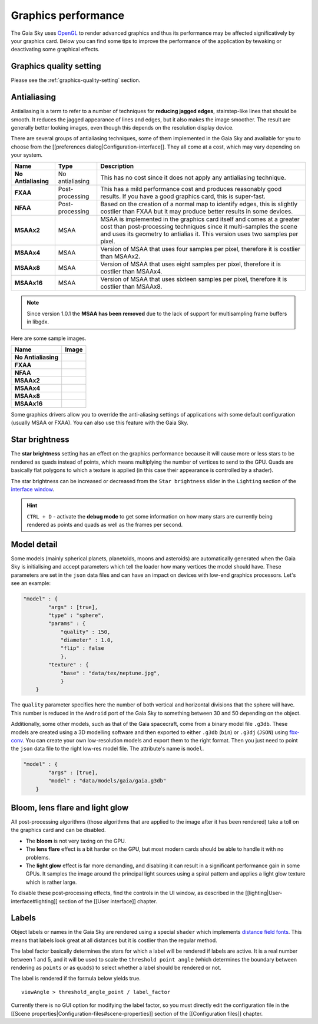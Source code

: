.. _graphics-performance:

Graphics performance
********************

The Gaia Sky uses `OpenGL <https://www.opengl.org/>`__ to render
advanced graphics and thus its performance may be affected
significatively by your graphics card. Below you can find some tips to
improve the performance of the application by tewaking or deactivating
some graphical effects.

Graphics quality setting
========================

Please see the :ref:`graphics-quality-setting` section.

Antialiasing
============

Antialiasing is a term to refer to a number of techniques for **reducing
jagged edges**, stairstep-like lines that should be smooth. It reduces
the jagged appearance of lines and edges, but it also makes the image
smoother. The result are generally better looking images, even though
this depends on the resolution display device.

There are several groups of antialiasing techniques, some of them
implemented in the Gaia Sky and available for you to choose from the
[[preferences dialog\|Configuration-interface]]. They all come at a
cost, which may vary depending on your system.

+-----------------------+-------------------+--------------------------------------------------------------------------------------------------------------------------------------------------------------------------------------------------------------------------------+
| Name                  | Type              | Description                                                                                                                                                                                                                    |
+=======================+===================+================================================================================================================================================================================================================================+
| **No Antialiasing**   | No antialiasing   | This has no cost since it does not apply any antialiasing technique.                                                                                                                                                           |
+-----------------------+-------------------+--------------------------------------------------------------------------------------------------------------------------------------------------------------------------------------------------------------------------------+
| **FXAA**              | Post-processing   | This has a mild performance cost and produces reasonably good results. If you have a good graphics card, this is super-fast.                                                                                                   |
+-----------------------+-------------------+--------------------------------------------------------------------------------------------------------------------------------------------------------------------------------------------------------------------------------+
| **NFAA**              | Post-processing   | Based on the creation of a normal map to identify edges, this is slightly costlier than FXAA but it may produce better results in some devices.                                                                                |
+-----------------------+-------------------+--------------------------------------------------------------------------------------------------------------------------------------------------------------------------------------------------------------------------------+
| **MSAAx2**            | MSAA              | MSAA is implemented in the graphics card itself and comes at a greater cost than post-processing techniques since it multi-samples the scene and uses its geometry to antialias it. This version uses two samples per pixel.   |
+-----------------------+-------------------+--------------------------------------------------------------------------------------------------------------------------------------------------------------------------------------------------------------------------------+
| **MSAAx4**            | MSAA              | Version of MSAA that uses four samples per pixel, therefore it is costlier than MSAAx2.                                                                                                                                        |
+-----------------------+-------------------+--------------------------------------------------------------------------------------------------------------------------------------------------------------------------------------------------------------------------------+
| **MSAAx8**            | MSAA              | Version of MSAA that uses eight samples per pixel, therefore it is costlier than MSAAx4.                                                                                                                                       |
+-----------------------+-------------------+--------------------------------------------------------------------------------------------------------------------------------------------------------------------------------------------------------------------------------+
| **MSAAx16**           | MSAA              | Version of MSAA that uses sixteen samples per pixel, therefore it is costlier than MSAAx8.                                                                                                                                     |
+-----------------------+-------------------+--------------------------------------------------------------------------------------------------------------------------------------------------------------------------------------------------------------------------------+


.. note:: Since version 1.0.1 the **MSAA has been removed** due to the lack of support for multisampling frame buffers in libgdx.

Here are some sample images.

+-----------------------+-------------+
| Name                  | Image       |
+=======================+=============+
| **No Antialiasing**   | |NOAA|      |
+-----------------------+-------------+
| **FXAA**              | |FXAA|      |
+-----------------------+-------------+
| **NFAA**              | |NFAA|      |
+-----------------------+-------------+
| **MSAAx2**            | |MSAAx2|    |
+-----------------------+-------------+
| **MSAAx4**            | |MSAAx4|    |
+-----------------------+-------------+
| **MSAAx8**            | |MSAAx8|    |
+-----------------------+-------------+
| **MSAAx16**           | |MSAAx16|   |
+-----------------------+-------------+

.. |NOAA| image:: img/aa/NOAA.png
.. |FXAA| image:: img/aa/FXAA.png
.. |NFAA| image:: img/aa/NFAA.png
.. |MSAAx2| image:: img/aa/MSAAx2.png
.. |MSAAx4| image:: img/aa/MSAAx4.png
.. |MSAAx8| image:: img/aa/MSAAx8.png
.. |MSAAx16| image:: img/aa/MSAAx16.png

Some graphics drivers allow you to override the anti-aliasing settings
of applications with some default configuration (usually MSAA or FXAA).
You can also use this feature with the Gaia Sky.

Star brightness
===============

The **star brightness** setting has an effect on the graphics
performance because it will cause more or less stars to be rendered as
quads instead of points, which means multiplying the number of vertices
to send to the GPU. Quads are basically flat polygons to which a texture
is applied (in this case their appearance is controlled by a shader).

The star brightness can be increased or decreased from the
``Star brightness`` slider in the ``Lighting`` section of the `interface
window <http://github.com/ari-zah/gaiasky/wiki/User-interface#lighting>`__.

.. hint:: ``CTRL + D`` - activate the **debug mode** to get some information on how many stars are currently being rendered as points and quads as well as the frames per second.

Model detail
============

Some models (mainly spherical planets, planetoids, moons and asteroids)
are automatically generated when the Gaia Sky is initialising and
accept parameters which tell the loader how many vertices the model
should have. These parameters are set in the ``json`` data files and can
have an impact on devices with low-end graphics processors. Let's see an
example:

.. code:: json

    "model" : {
            "args" : [true],
            "type" : "sphere",
            "params" : {
                "quality" : 150,
                "diameter" : 1.0,
                "flip" : false
                },
            "texture" : {
                "base" : "data/tex/neptune.jpg",
                }
        }

The ``quality`` parameter specifies here the number of both vertical and
horizontal divisions that the sphere will have. This number is reduced
in the ``Android`` port of the Gaia Sky to something between 30 and
50 depending on the object.

Additionally, some other models, such as that of the Gaia spacecraft,
come from a binary model file ``.g3db``. These models are created using
a 3D modelling software and then exported to either ``.g3db`` (``bin``)
or ``.g3dj`` (``JSON``) using
`fbx-conv <https://github.com/libgdx/fbx-conv>`__. You can create
your own low-resolution models and export them to the right format. Then
you just need to point the ``json`` data file to the right low-res model
file. The attribute's name is ``model``.

.. code:: json

    "model" : {
            "args" : [true],
            "model" : "data/models/gaia/gaia.g3db"
        }

Bloom, lens flare and light glow
================================

All post-processing algorithms (those algorithms that are applied to the
image after it has been rendered) take a toll on the graphics card and
can be disabled.

-  The **bloom** is not very taxing on the GPU.
-  The **lens flare** effect is a bit harder on the GPU, but most modern
   cards should be able to handle it with no problems.
-  The **light glow** effect is far more demanding, and disabling it can
   result in a significant performance gain in some GPUs. It samples the
   image around the principal light sources using a spiral pattern and
   applies a light glow texture which is rather large.

To disable these post-processing effects, find the controls in the UI
window, as described in the [[lighting\|User-interface#lighting]]
section of the [[User interface]] chapter.

Labels
======

Object labels or names in the Gaia Sky are rendered using a special
``shader`` which implements `distance field
fonts </libgdx/libgdx/wiki/Distance-field-fonts>`__. This means that
labels look great at all distances but it is costlier than the regular
method.

The label factor basically determines the stars for which a label will
be rendered if labels are active. It is a real number between 1 and 5,
and it will be used to scale the ``threshold point angle`` (which
determines the boundary between rendering as ``points`` or as ``quads``)
to select whether a label should be rendered or not.

The label is rendered if the formula below yields true.

::

    viewAngle > threshold_angle_point / label_factor

Currently there is no GUI option for modifying the label factor, so you
must directly edit the configuration file in the [[Scene
properties\|Configuration-files#scene-properties]] section of the
[[Configuration files]] chapter.
